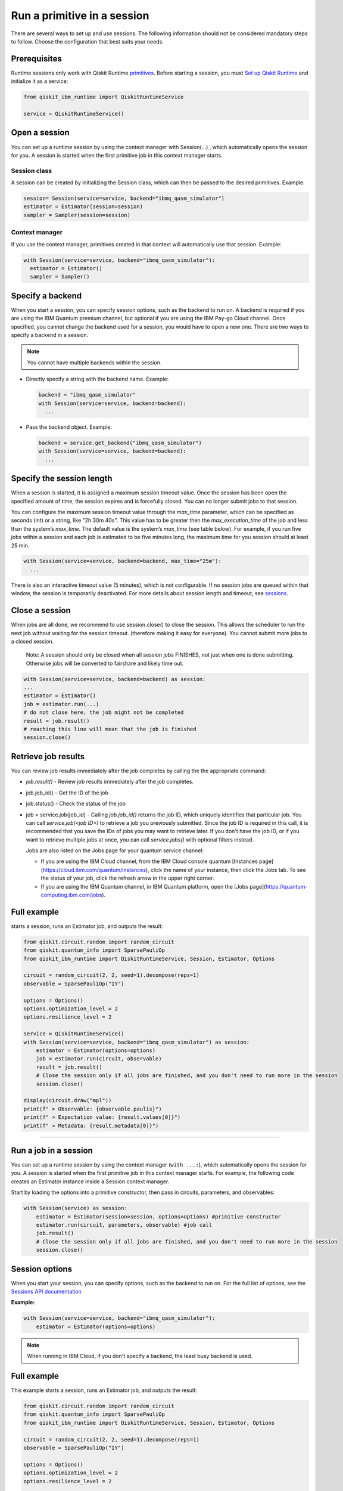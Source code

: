 Run a primitive in a session
=================================

There are several ways to set up and use sessions. The following information should not be considered mandatory steps to follow. Choose the configuration that best suits your needs. 

Prerequisites
--------------

Runtime sessions only work with Qiskit Runtime `primitives <../primitives.html>`__. Before starting a session, you must `Set up Qiskit Runtime <https://qiskit.org/documentation/partners/qiskit_ibm_runtime/getting_started.html>`__ and initialize it as a service:

.. code-block:: python
  
  from qiskit_ibm_runtime import QiskitRuntimeService

  service = QiskitRuntimeService()

Open a session
-----------------

You can set up a runtime session by using the context manager  with Session(…) , which automatically opens the session for you. A session is started when the first primitive job in this context manager starts. 

Session class
*************

A session can be created by initializing the Session class, which can then be passed to the desired primitives. Example:

.. code-block:: python
  
  session= Session(service=service, backend="ibmq_qasm_simulator")
  estimator = Estimator(session=session)
  sampler = Sampler(session=session)

Context manager
****************

If you use the context manager, primitives created in that context will automatically use that session. Example:

.. code-block:: python
  
  with Session(service=service, backend="ibmq_qasm_simulator"):
    estimator = Estimator()
    sampler = Sampler()


Specify a backend
-----------------

When you start a session, you can specify session options, such as the backend to run on. A backend is required if you are using the IBM Quantum premium channel, but optional if you are using the IBM Pay-go Cloud channel. Once specified, you cannot change the backend used for a session, you would have to open a new one. There are two ways to specify a backend in a session.

.. note::
  You cannot have multiple backends within the session.

* Directly specify a string with the backend name. Example: 
 
  .. code-block:: python

    backend = "ibmq_qasm_simulator"
    with Session(service=service, backend=backend):
      ...

* Pass the backend object. Example: 

  .. code-block:: python

    backend = service.get_backend("ibmq_qasm_simulator")
    with Session(service=service, backend=backend):
      ...


Specify the session length
--------------------------

When a session is started, it is assigned a maximum session timeout value. Once the session has been open the specified amount of time, the session expires and is forcefully closed. You can no longer submit jobs to that session.

You can configure the maximum session timeout value through the `max_time` parameter, which can be specified as seconds (int) or a string, like "2h 30m 40s".  This value has to be greater then the `max_execution_time` of the job  and less than the system’s `max_time`. The default value is the system’s `max_time` (see table below).  For example, if you run five jobs within a session and each job is estimated to be five minutes long, the maximum time for you session should at least 25 min. 

.. code-block:: python

  with Session(service=service, backend=backend, max_time="25m"):
    ...   

There is also an interactive timeout value (5 minutes), which is not configurable.  If no session jobs are queued within that window, the session is temporarily deactivated. For more details about session length and timeout, see `sessions <../sessions.html>`__. 

Close a session
---------------

When jobs are all done, we recommend to use session.close() to close the session. This allows the scheduler to run the next job without waiting for the session timeout. (therefore making it easy for everyone).  You cannot submit more jobs to a closed session.  

       Note:  A session should only be closed when all session jobs FINISHES, not just when one is done submitting. Otherwise jobs will be converted to fairshare and likely time out. 

.. code-block:: python
  
  with Session(service=service, backend=backend) as session:
  ... 
  estimator = Estimator()
  job = estimator.run(...)
  # do not close here, the job might not be completed
  result = job.result()
  # reaching this line will mean that the job is finished
  session.close()

Retrieve job results
--------------------

You can review job results  immediately after the job completes by calling the the appropriate command:

*  `job.result()` - Review job results immediately after the job completes. 
* job.job_id() - Get the ID of the job 
* job.status() - Check the status of the job
* job = service.job(job_id) - Calling `job.job_id()` returns the job ID, which uniquely identifies that particular job. You can call `service.job(<job ID>)` to retrieve a job you previously submitted. Since the job ID is required in this call, it is recommended that you save the IDs of jobs you may want to retrieve later. If you don't have the job ID, or if you want to retrieve multiple jobs at once, you can call `service.jobs()` with optional filters instead. 

  Jobs are also listed on the Jobs page for your quantum service channel:


  * If you are using the IBM Cloud channel, from the IBM Cloud console quantum [Instances page](https://cloud.ibm.com/quantum/instances), click the name of your instance, then click the Jobs tab. To see the status of your job, click the refresh arrow in the upper right corner.
  * If you are using the IBM Quantum channel, in IBM Quantum platform, open the [Jobs page](https://quantum-computing.ibm.com/jobs).

Full example
------------

starts a session, runs an Estimator job, and outputs the result:

.. code-block:: python
  
  from qiskit.circuit.random import random_circuit
  from qiskit.quantum_info import SparsePauliOp
  from qiskit_ibm_runtime import QiskitRuntimeService, Session, Estimator, Options

  circuit = random_circuit(2, 2, seed=1).decompose(reps=1)
  observable = SparsePauliOp("IY")

  options = Options()
  options.optimization_level = 2
  options.resilience_level = 2

  service = QiskitRuntimeService()
  with Session(service=service, backend="ibmq_qasm_simulator") as session:
      estimator = Estimator(options=options)
      job = estimator.run(circuit, observable)
      result = job.result()
      # Close the session only if all jobs are finished, and you don't need to run more in the session
      session.close()

  display(circuit.draw("mpl"))
  print(f" > Observable: {observable.paulis}")
  print(f" > Expectation value: {result.values[0]}")
  print(f" > Metadata: {result.metadata[0]}")

*************************************************************************************

Run a job in a session
-------------------------------

You can set up a runtime session by using the context manager (``with ...:``), which automatically opens the session for you. A session is started when the first primitive job in this context manager starts. For example, the following code creates an Estimator instance inside a Session context manager.

Start by loading the options into a primitive constructor, then pass in circuits, parameters, and observables:

.. code-block:: python
  
  with Session(service) as session:
      estimator = Estimator(session=session, options=options) #primitive constructor
      estimator.run(circuit, parameters, observable) #job call
      job.result()
      # Close the session only if all jobs are finished, and you don't need to run more in the session
      session.close() 

Session options
-----------------

When you start your session, you can specify options, such as the backend to run on.  For the full list of options, see the `Sessions API documentation <https://qiskit.org/documentation/partners/qiskit_ibm_runtime/stubs/qiskit_ibm_runtime.Session.html#qiskit_ibm_runtime.Session>`__

**Example:**

.. code-block:: python

  with Session(service=service, backend="ibmq_qasm_simulator"):
      estimator = Estimator(options=options)
    
.. note::
  When running in IBM Cloud, if you don't specify a backend, the least busy backend is used. 

Full example
------------

This example starts a session, runs an Estimator job, and outputs the result:

.. code-block:: python

  from qiskit.circuit.random import random_circuit
  from qiskit.quantum_info import SparsePauliOp
  from qiskit_ibm_runtime import QiskitRuntimeService, Session, Estimator, Options

  circuit = random_circuit(2, 2, seed=1).decompose(reps=1)
  observable = SparsePauliOp("IY")

  options = Options()
  options.optimization_level = 2
  options.resilience_level = 2

  service = QiskitRuntimeService()
  with Session(service=service, backend="ibmq_qasm_simulator") as session:
      estimator = Estimator(session=session, options=options)
      job = estimator.run(circuit, observable)
      result = job.result()
      # Close the session only if all jobs are finished, and you don't need to run more in the session
      session.close()

  display(circuit.draw("mpl"))
  print(f" > Observable: {observable.paulis}")
  print(f" > Expectation value: {result.values[0]}")
  print(f" > Metadata: {result.metadata[0]}")


